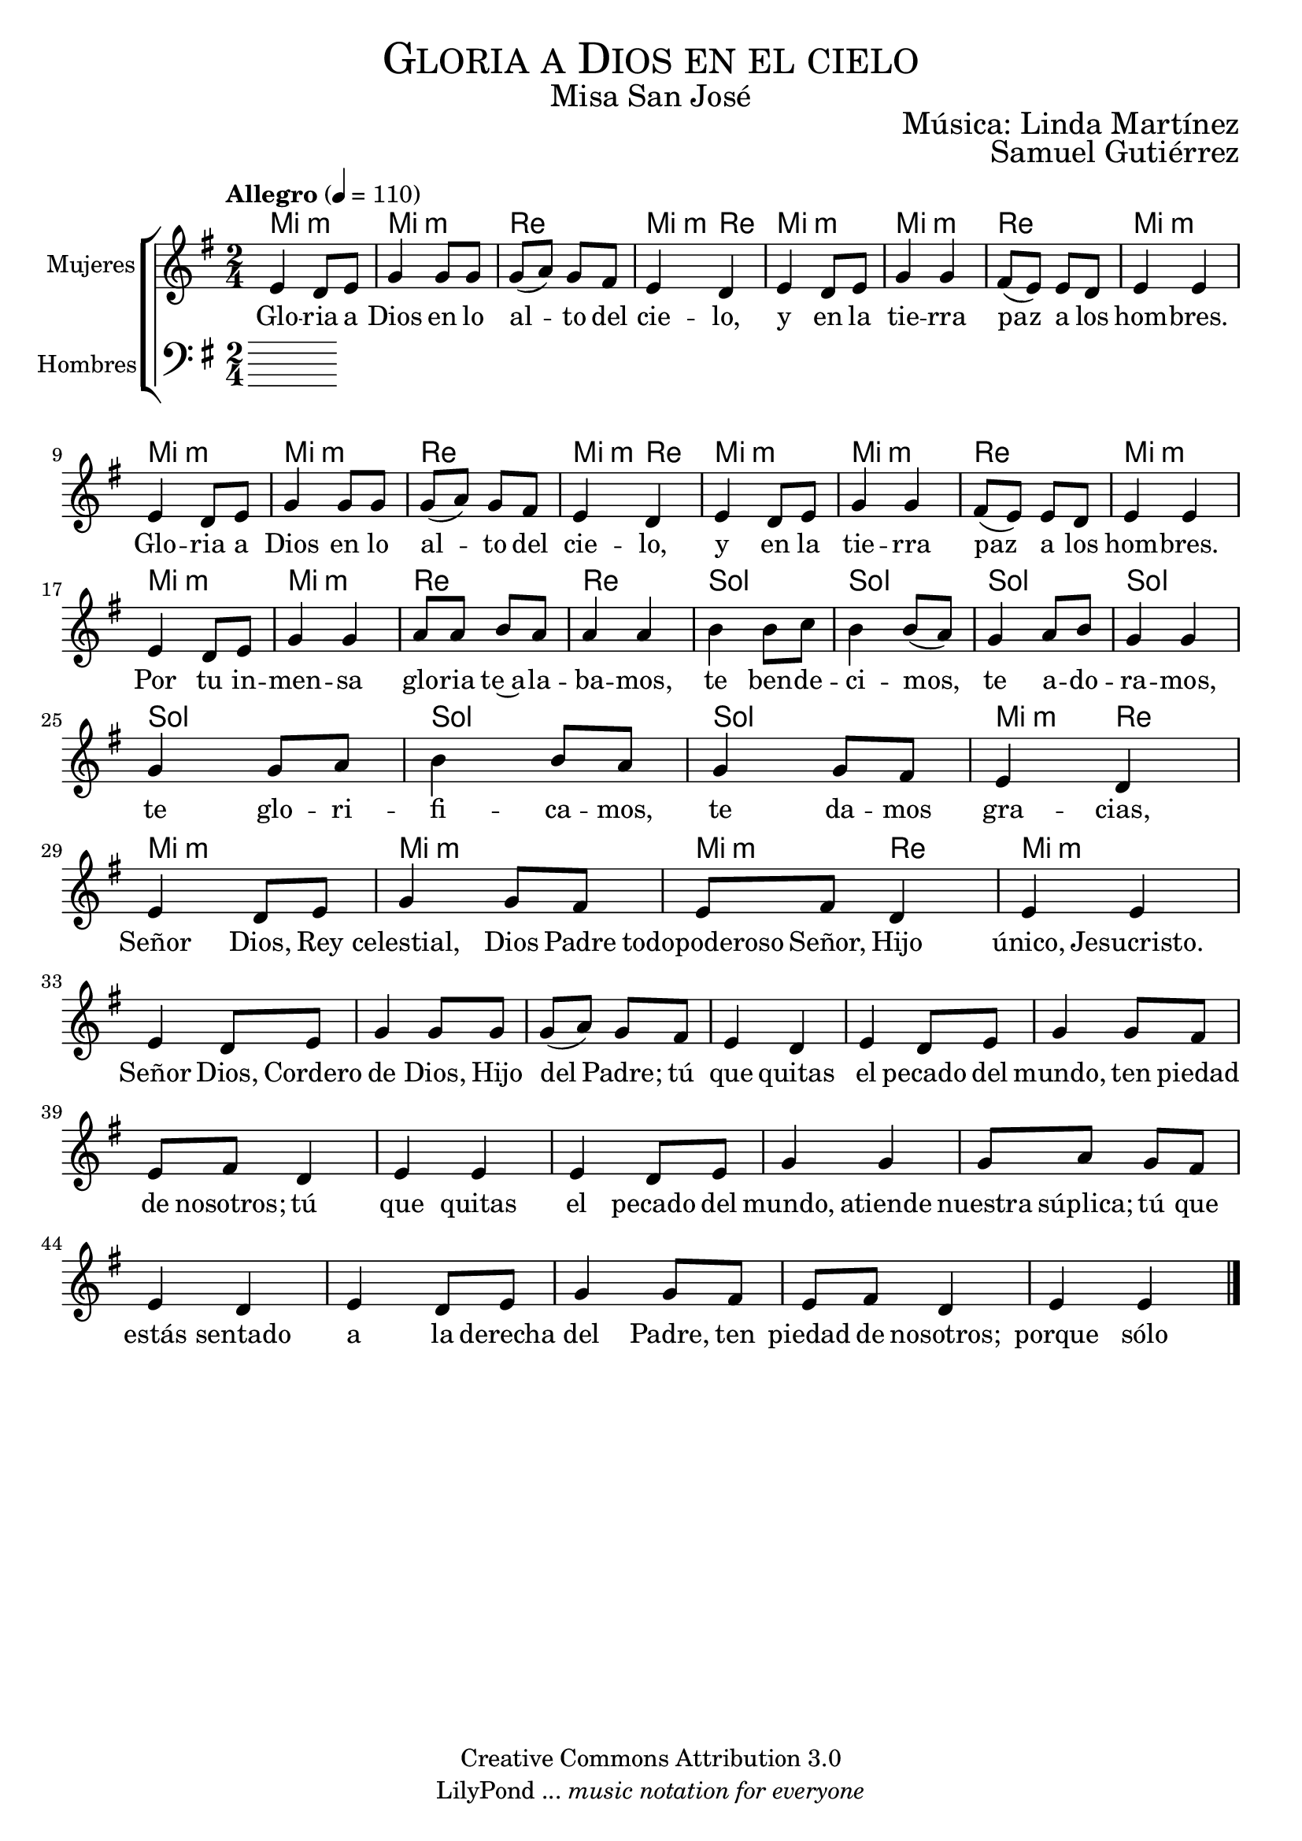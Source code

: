 % ****************************************************************
%	Gloria a Dios en el cielo - Melodia inspirada en la cantiga 302 A madre de Jesu Cristo
%	by serach.sam@
% ****************************************************************
\language "espanol"
\version "2.19.82"

%#(set-global-staff-size 19)

% --- Cabecera
\markup { \fill-line { \center-column { \fontsize #5 \smallCaps "Gloria a Dios en el cielo" \fontsize #2 "Misa San José"} } }
\markup { \fill-line { " " \right-column { \fontsize #2 "Música: Linda Martínez" } } }
\markup { \fill-line { " " \right-column { \fontsize #2 "Samuel Gutiérrez" } } }
\header {
  copyright = "Creative Commons Attribution 3.0"
  tagline = \markup { \with-url #"http://lilypond.org/web/" { LilyPond ... \italic { music notation for everyone } } }
  breakbefore = ##t
}

% --- Musica
% --- acordes
armonia = \new ChordNames {
  \chordmode {
    \italianChords
    mi2:m mi2:m re2 mi4:m re4
    mi2:m mi2:m re2 mi2:m
    mi2:m mi2:m re2 mi4:m re
    mi2:m mi2:m re2 mi2:m
    
    mi2:m mi2:m re2 re2 sol2 sol2 sol2 sol2 
    sol2 sol2 sol2 mi4:m re4 mi2:m mi2:m mi4:m re4 mi2:m
  }
}

blancas = \relative do' {
  \tempo "Allegro" 4=110
  \key mi \minor
  \time 2/4
  
  mi4 re8 mi sol4 sol8 sol
  sol8( la) sol fas mi4 re
  mi4 re8 mi sol4 sol
  fas8( mi) mi8 re mi4 mi \break
  mi4 re8 mi sol4 sol8 sol
  sol8( la) sol fas mi4 re
  mi4 re8 mi sol4 sol
  fas8( mi) mi8 re mi4 mi \break
  
  mi4 re8 mi sol4 sol
  la8 la si8 la la4 la
  si4 si8 do si4 si8( la)
  sol4 la8 si sol4 sol \break
  sol4 sol8 la si4 si8 la
  sol4 sol8 fas mi4 re
  mi4 re8 mi sol4 sol8 fas
  mi8 fas re4 mi mi \break
  
  mi4 re8 mi sol4 sol8 sol
  sol8( la) sol fas mi4 re
  mi4 re8 mi sol4 sol8 fas
  mi8 fas re4 mi mi
  mi4 re8 mi sol4 sol
  sol8 la sol fas mi4 re
  mi4 re8 mi sol4 sol8 fas
  mi8 fas re4 mi mi \break
  
  \bar "|."
}

letra_blancas = \lyricmode {
  Glo -- ria a Dios en lo al -- to del cie -- lo,
  y en la tie -- rra paz a los hom -- bres.
  Glo -- ria a Dios en lo al -- to del cie -- lo,
  y en la tie -- rra paz a los hom -- bres.
  
  Por tu in -- men -- sa glo -- ria te~a -- la -- ba -- mos,
  te ben -- de -- ci -- mos, te a -- do -- ra -- mos,
  te glo -- ri -- fi -- ca -- mos, te da -- mos gra -- cias,
  
  Señor Dios, Rey celestial,
  Dios Padre todopoderoso Señor,
  Hijo único, Jesucristo.
  
  Señor Dios, Cordero de Dios, Hijo del Padre;
  tú que quitas el pecado del mundo,
  ten piedad de nosotros;
  
  tú que quitas el pecado del mundo,
  atiende nuestra súplica;
  
  tú que estás sentado a la derecha del Padre,
  ten piedad de nosotros;
  
  porque sólo tú eres Santo,
  sólo tú Señor, sólo tú Altísimo, Jesucristo,
  con el Espíritu Santo en la gloria de Dios Padre.
  
  Amén.
}

oscuras = \relative do' {
  %\tempo 4=80
  \clef bass
  \key mi \minor
  \time 2/4
  
  
}

letra_oscuras = \lyricmode {
  
}

\score {
  <<
    \armonia
    \new ChoirStaff <<
      \new Staff <<
        \set Staff.midiInstrument = "oboe"
        \set Staff.instrumentName = "Mujeres"
        \new Voice = "blancas" \blancas
        \new Lyrics \lyricsto "blancas" \letra_blancas
      >>
      \new Staff <<
        \set Staff.midiInstrument = "english horn"
        \set Staff.instrumentName = "Hombres"
        \new Voice = "oscuras" \oscuras
        \new Lyrics \lyricsto "oscuras" \letra_oscuras
      >>
    >>
  >>
  \midi {}
  \layout {}
}

% --- Papel
\paper{
  #(set-default-paper-size "letter")
  page-breaking = #ly:page-turn-breaking
}